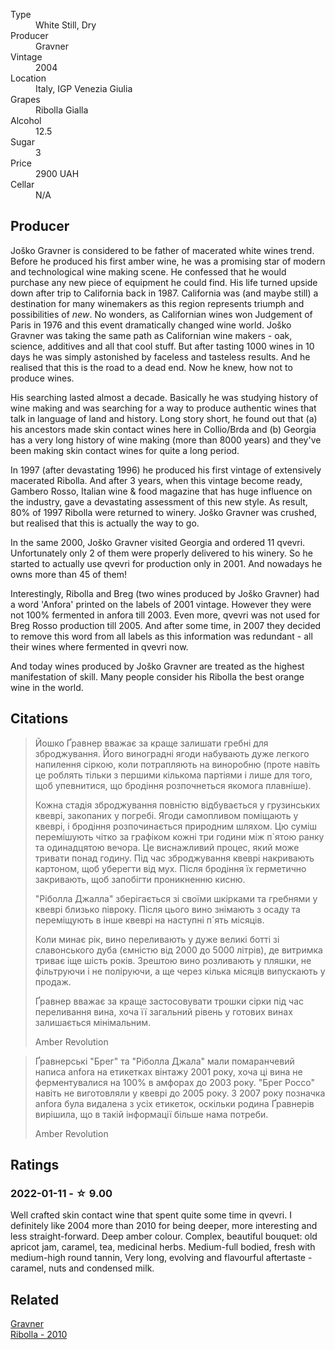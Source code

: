 #+attr_html: :class wine-main-image
[[file:/images/8d/575670-c594-4f55-b330-6ed0a1e63d3d/2022-01-06-19-04-14-5A56E655-A418-4A50-88AA-AD71131E7C3A-1-105-c.webp]]

- Type :: White Still, Dry
- Producer :: Gravner
- Vintage :: 2004
- Location :: Italy, IGP Venezia Giulia
- Grapes :: Ribolla Gialla
- Alcohol :: 12.5
- Sugar :: 3
- Price :: 2900 UAH
- Cellar :: N/A

** Producer

Joško Gravner is considered to be father of macerated white wines trend. Before he produced his first amber wine, he was a promising star of modern and technological wine making scene. He confessed that he would purchase any new piece of equipment he could find. His life turned upside down after trip to California back in 1987. California was (and maybe still) a destination for many winemakers as this region represents triumph and possibilities of /new/. No wonders, as Californian wines won Judgement of Paris in 1976 and this event dramatically changed wine world. Joško Gravner was taking the same path as Californian wine makers - oak, science, additives and all that cool stuff. But after tasting 1000 wines in 10 days he was simply astonished by faceless and tasteless results. And he realised that this is the road to a dead end. Now he knew, how not to produce wines.

His searching lasted almost a decade. Basically he was studying history of wine making and was searching for a way to produce authentic wines that talk in language of land and history. Long story short, he found out that (a) his ancestors made skin contact wines here in Collio/Brda and (b) Georgia has a very long history of wine making (more than 8000 years) and they've been making skin contact wines for quite a long period.

In 1997 (after devastating 1996) he produced his first vintage of extensively macerated Ribolla. And after 3 years, when this vintage become ready, Gambero Rosso, Italian wine & food magazine that has huge influence on the industry, gave a devastating assessment of this new style. As result, 80% of 1997 Ribolla were returned to winery. Joško Gravner was crushed, but realised that this is actually the way to go.

In the same 2000, Joško Gravner visited Georgia and ordered 11 qvevri. Unfortunately only 2 of them were properly delivered to his winery. So he started to actually use qvevri for production only in 2001. And nowadays he owns more than 45 of them!

Interestingly, Ribolla and Breg (two wines produced by Joško Gravner) had a word 'Anfora' printed on the labels of 2001 vintage. However they were not 100% fermented in anfora till 2003. Even more, qvevri was not used for Breg Rosso production till 2005. And after some time, in 2007 they decided to remove this word from all labels as this information was redundant - all their wines where fermented in qvevri now.

And today wines produced by Joško Gravner are treated as the highest manifestation of skill. Many people consider his Ribolla the best orange wine in the world.

** Citations
:PROPERTIES:
:ID:                     942c9390-962b-4652-8f75-8ab9d2a8c41b
:END:

#+begin_quote
Йошко Ґравнер вважає за краще залишати гребні для зброджування. Його виноградні ягоди набувають дуже легкого напилення сіркою, коли потрапляють на виноробню (проте навіть це роблять тільки з першими кількома партіями і лише для того, щоб упевнитися, що бродіння розпочнеться якомога плавніше).

Кожна стадія зброджування повністю відбувається у грузинських квеврі, закопаних у погребі. Ягоди самопливом поміщають у квеврі, і бродіння розпочинається природним шляхом. Цю суміш перемішують чітко за графіком кожні три години між п`ятою ранку та одинадцятою вечора. Це виснажливий процес, який може тривати понад годину. Під час зброджування квеврі накривають картоном, щоб уберегти від мух. Після бродіння їх герметично закривають, щоб запобігти проникненню кисню.

"Ріболла Джалла" зберігається зі своїми шкірками та гребнями у квеврі близько півроку. Після цього вино знімають з осаду та переміщують в інше квеврі на наступні п`ять місяців.

Коли минає рік, вино переливають у дуже великі ботті зі славонського дуба (ємністю від 2000 до 5000 літрів), де витримка триває іще шість років. Зрештою вино розливають у пляшки, не фільтруючи і не поліруючи, а ще через кілька місяців випускають у продаж.

Ґравнер вважає за краще застосовувати трошки сірки під час переливання вина, хоча її загальний рівень у готових винах залишається мінімальним.

Amber Revolution
#+end_quote

#+begin_quote
Ґравнерські "Брег" та "Ріболла Джала" мали помаранчевий написа anfora на етикетках вінтажу 2001 року, хоча ці вина не ферментувалися на 100% в амфорах до 2003 року. "Брег Россо" навіть не виготовляли у квеврі до 2005 року. З 2007 року позначка anfora була видалена з усіх етикеток, оскільки родина Ґравнерів вирішила, що в такій інформації більше нама потреби.

Amber Revolution
#+end_quote

** Ratings

*** 2022-01-11 - ☆ 9.00

Well crafted skin contact wine that spent quite some time in qvevri. I definitely like 2004 more than 2010 for being deeper, more interesting and less straight-forward. Deep amber colour. Complex, beautiful bouquet: old apricot jam, caramel, tea, medicinal herbs. Medium-full bodied, fresh with medium-high round tannin, Very long, evolving and flavourful aftertaste - caramel, nuts and condensed milk.

** Related

#+begin_export html
<div class="flex-container">
  <a class="flex-item flex-item-left" href="/wines/2d320bfb-05fb-4c2c-9ce8-81b52e6eff76.html">
    <section class="h text-small text-lighter">Gravner</section>
    <section class="h text-bolder">Ribolla - 2010</section>
  </a>

</div>
#+end_export
